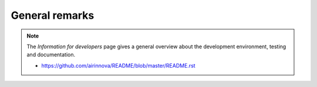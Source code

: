 General remarks
===============

.. note::

    The *Information for developers* page gives a general overview about the development environment, testing and documentation.

    * https://github.com/airinnova/README/blob/master/README.rst
